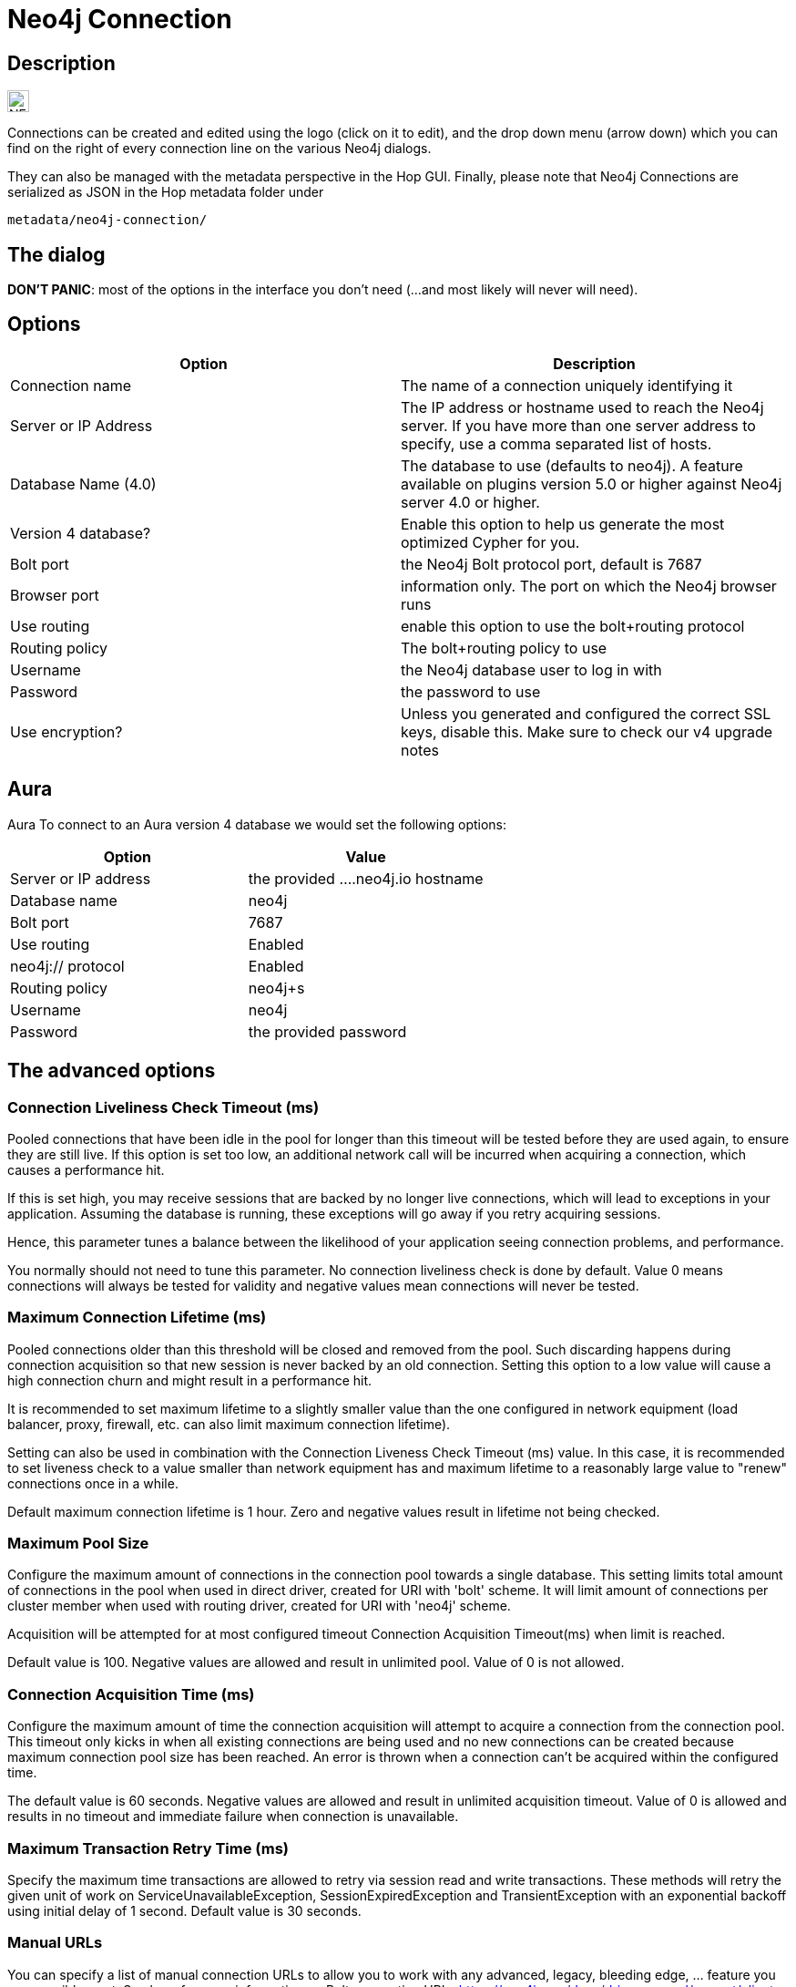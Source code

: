 ////
Licensed to the Apache Software Foundation (ASF) under one
or more contributor license agreements.  See the NOTICE file
distributed with this work for additional information
regarding copyright ownership.  The ASF licenses this file
to you under the Apache License, Version 2.0 (the
"License"); you may not use this file except in compliance
with the License.  You may obtain a copy of the License at
  http://www.apache.org/licenses/LICENSE-2.0
Unless required by applicable law or agreed to in writing,
software distributed under the License is distributed on an
"AS IS" BASIS, WITHOUT WARRANTIES OR CONDITIONS OF ANY
KIND, either express or implied.  See the License for the
specific language governing permissions and limitations
under the License.
////
:documentationPath: /metadata-types/neo4j/
:language: en_US
:page-pagination:

= Neo4j Connection

== Description

image:icons/NEO4J.svg[width="24px"]

Connections can be created and edited using the logo (click on it to edit), and the drop down menu (arrow down) which you can find on the right of every connection line on the various Neo4j dialogs.

They can also be managed with the metadata perspective in the Hop GUI. Finally, please note that Neo4j Connections are serialized as JSON in the Hop metadata folder under

`metadata/neo4j-connection/`

== The dialog

**DON'T PANIC**: most of the options in the interface you don't need (...and most likely will never will need).

== Options

[options="header"]
|===
|Option |Description

|Connection name
|The name of a connection uniquely identifying it

|Server or IP Address
|The IP address or hostname used to reach the Neo4j server. If you have more than one server address to specify, use a comma separated list of hosts.

|Database Name (4.0)
|The database to use (defaults to neo4j). A feature available on plugins version 5.0 or higher against Neo4j server 4.0 or higher.

|Version 4 database?
|Enable this option to help us generate the most optimized Cypher for you.

|Bolt port
|the Neo4j Bolt protocol port, default is 7687

|Browser port
|information only. The port on which the Neo4j browser runs

|Use routing
|enable this option to use the bolt+routing protocol

|Routing policy
|The bolt+routing policy to use

|Username
|the Neo4j database user to log in with

|Password
|the password to use

|Use encryption?
|Unless you generated and configured the correct SSL keys, disable this. Make sure to check our v4 upgrade notes

|===

== Aura

Aura
To connect to an Aura version 4 database we would set the following options:


|===
|Option |Value

|Server or IP address
|the provided ....neo4j.io hostname

|Database name
|neo4j

|Bolt port
|7687

|Use routing
|Enabled

|neo4j:// protocol
|Enabled

|Routing policy
|neo4j+s

|Username
|neo4j

|Password
|the provided password
|===


== The advanced options

=== Connection Liveliness Check Timeout (ms)

Pooled connections that have been idle in the pool for longer than this timeout will be tested before they are used again, to ensure they are still live. If this option is set too low, an additional network call will be incurred when acquiring a connection, which causes a performance hit.

If this is set high, you may receive sessions that are backed by no longer live connections, which will lead to exceptions in your application. Assuming the database is running, these exceptions will go away if you retry acquiring sessions.

Hence, this parameter tunes a balance between the likelihood of your application seeing connection problems, and performance.

You normally should not need to tune this parameter. No connection liveliness check is done by default. Value 0 means connections will always be tested for validity and negative values mean connections will never be tested.

=== Maximum Connection Lifetime (ms)

Pooled connections older than this threshold will be closed and removed from the pool. Such discarding happens during connection acquisition so that new session is never backed by an old connection. Setting this option to a low value will cause a high connection churn and might result in a performance hit.

It is recommended to set maximum lifetime to a slightly smaller value than the one configured in network equipment (load balancer, proxy, firewall, etc. can also limit maximum connection lifetime).

Setting can also be used in combination with the Connection Liveness Check Timeout (ms) value. In this case, it is recommended to set liveness check to a value smaller than network equipment has and maximum lifetime to a reasonably large value to "renew" connections once in a while.

Default maximum connection lifetime is 1 hour. Zero and negative values result in lifetime not being checked.

=== Maximum Pool Size

Configure the maximum amount of connections in the connection pool towards a single database. This setting limits total amount of connections in the pool when used in direct driver, created for URI with 'bolt' scheme. It will limit amount of connections per cluster member when used with routing driver, created for URI with 'neo4j' scheme.

Acquisition will be attempted for at most configured timeout Connection Acquisition Timeout(ms) when limit is reached.

Default value is 100. Negative values are allowed and result in unlimited pool. Value of 0 is not allowed.

=== Connection Acquisition Time (ms)

Configure the maximum amount of time the connection acquisition will attempt to acquire a connection from the connection pool. This timeout only kicks in when all existing connections are being used and no new connections can be created because maximum connection pool size has been reached. An error is thrown when a connection can't be acquired within the configured time.

The default value is 60 seconds. Negative values are allowed and result in unlimited acquisition timeout. Value of 0 is allowed and results in no timeout and immediate failure when connection is unavailable.

=== Maximum Transaction Retry Time (ms)

Specify the maximum time transactions are allowed to retry via session read and write transactions. These methods will retry the given unit of work on ServiceUnavailableException, SessionExpiredException and TransientException with an exponential backoff using initial delay of 1 second. Default value is 30 seconds.

=== Manual URLs

You can specify a list of manual connection URLs to allow you to work with any advanced, legacy, bleeding edge, ... feature you can possibly want. See here for more information on Bolt connection URIs: https://neo4j.com/docs/driver-manual/current/client-applications/

